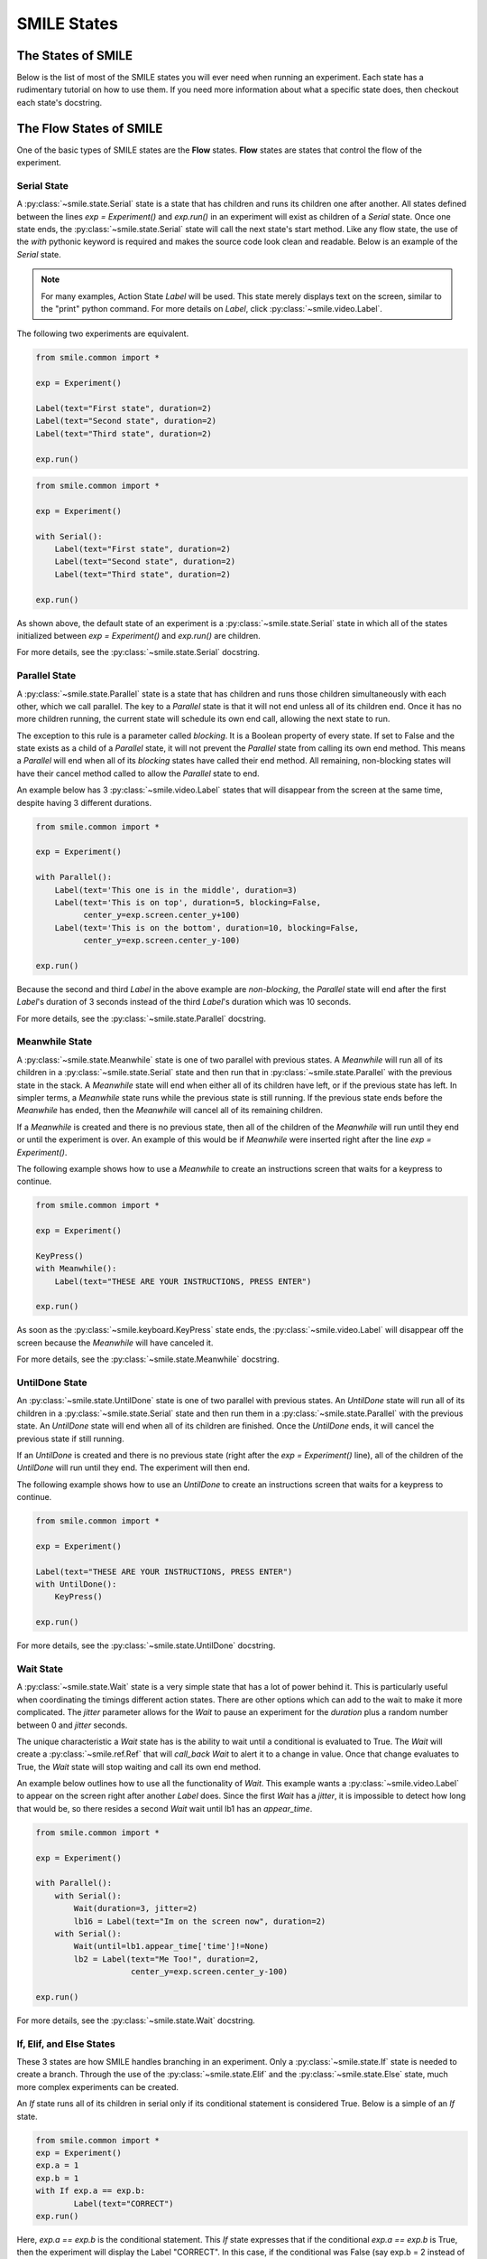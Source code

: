 ============
SMILE States
============

The States of SMILE
===================
Below is the list of most of the SMILE states you will ever need when running an
experiment. Each state has a rudimentary tutorial on how to use them. If you
need more information about what a specific state does, then checkout each
state's docstring.

The Flow States of SMILE
========================
One of the basic types of SMILE states are the **Flow** states.  **Flow**
states are states that control the flow of the experiment.

Serial State
------------

A :py:class:`~smile.state.Serial` state is a state that has children and runs its children one after
another. All states defined between the lines `exp = Experiment()` and
`exp.run()` in an experiment will exist as children of a *Serial* state. Once
one state ends, the :py:class:`~smile.state.Serial` state will call the next state's
start method. Like any flow state, the use of the `with` pythonic keyword
is required and makes the source code look clean and readable.  Below is an example
of the *Serial* state.

.. note::

    For many examples, Action State *Label* will be used.  This state merely displays text on the
    screen, similar to the "print" python command.  For more details on *Label*,
    click :py:class:`~smile.video.Label`.

The following two experiments are equivalent.

.. code-block:: python

    from smile.common import *

    exp = Experiment()

    Label(text="First state", duration=2)
    Label(text="Second state", duration=2)
    Label(text="Third state", duration=2)

    exp.run()

.. code-block:: python

    from smile.common import *

    exp = Experiment()

    with Serial():
        Label(text="First state", duration=2)
        Label(text="Second state", duration=2)
        Label(text="Third state", duration=2)

    exp.run()

As shown above, the default state of an experiment is a :py:class:`~smile.state.Serial` state in
which all of the states initialized between `exp = Experiment()` and
`exp.run()` are children.

For more details, see the :py:class:`~smile.state.Serial` docstring.

Parallel State
--------------

A :py:class:`~smile.state.Parallel` state is a state that has children and runs those children
simultaneously with each other, which we call parallel. The key to a *Parallel* state is that it
will not end unless all of its children end. Once it has no more children running, the current
state will schedule its own end call, allowing the next state to run.

The exception to this rule is a parameter called *blocking*. It is a Boolean
property of every state. If set to False and the state exists as a child of a
*Parallel* state, it will not prevent the *Parallel* state from calling its own
end method. This means a *Parallel* will end when all of its *blocking*
states have called their end method. All remaining, non-blocking states
will have their cancel method called to allow the *Parallel* state to end.

An example below has 3 :py:class:`~smile.video.Label` states that will disappear from the screen at
the same time, despite having 3 different durations.

.. code-block:: python

    from smile.common import *

    exp = Experiment()

    with Parallel():
        Label(text='This one is in the middle', duration=3)
        Label(text='This is on top', duration=5, blocking=False,
              center_y=exp.screen.center_y+100)
        Label(text='This is on the bottom', duration=10, blocking=False,
              center_y=exp.screen.center_y-100)

    exp.run()

Because the second and third *Label* in the above example are *non-blocking*,
the *Parallel* state will end after the first *Label*'s duration of 3 seconds
instead of the third *Label*'s duration which was 10 seconds.

For more details, see the :py:class:`~smile.state.Parallel` docstring.

Meanwhile State
---------------

A :py:class:`~smile.state.Meanwhile` state is one of two parallel with previous states. A *Meanwhile*
will run all of its children in a :py:class:`~smile.state.Serial` state and then run that in
:py:class:`~smile.state.Parallel` with the previous state in the stack. A *Meanwhile* state will
end when either all of its children have left, or if the previous state
has left. In simpler terms, a *Meanwhile* state runs while the previous state
is still running. If the previous state ends before the *Meanwhile* has
ended, then the *Meanwhile* will cancel all of its remaining
children.


If a *Meanwhile* is created and there is no previous state, then all of the children of the *Meanwhile* will
run until they end or until the experiment is over. An example of this would be if *Meanwhile* were inserted
right after the line `exp = Experiment()`.

The following example shows how to use a *Meanwhile* to create an instructions
screen that waits for a keypress to continue.

.. code-block:: python

    from smile.common import *

    exp = Experiment()

    KeyPress()
    with Meanwhile():
        Label(text="THESE ARE YOUR INSTRUCTIONS, PRESS ENTER")

    exp.run()

As soon as the :py:class:`~smile.keyboard.KeyPress` state ends, the :py:class:`~smile.video.Label` will disappear off the screen
because the *Meanwhile* will have canceled it.

For more details, see the :py:class:`~smile.state.Meanwhile` docstring.

UntilDone State
---------------

An :py:class:`~smile.state.UntilDone` state is one of two parallel with previous states.  An
*UntilDone* state will run all of its children in a :py:class:`~smile.state.Serial` state and then run
them in a :py:class:`~smile.state.Parallel` with the previous state. An *UntilDone* state will
end when all of its children are finished. Once the *UntilDone* ends, it will cancel the previous state if still running.

If an *UntilDone* is created and there is no previous state (right after
the `exp = Experiment()` line), all of the children of the *UntilDone* will
run until they end. The experiment will then end.

The following example shows how to use an *UntilDone* to create an instructions
screen that waits for a keypress to continue.

.. code-block:: python

    from smile.common import *

    exp = Experiment()

    Label(text="THESE ARE YOUR INSTRUCTIONS, PRESS ENTER")
    with UntilDone():
        KeyPress()

    exp.run()

For more details, see the :py:class:`~smile.state.UntilDone` docstring.

Wait State
----------

A :py:class:`~smile.state.Wait` state is a very simple state that has a lot of power behind it. This is particularly useful when
coordinating the timings different action states. There are other options which can add to the wait to make it more complicated.
The *jitter* parameter allows for the *Wait* to pause an experiment for the *duration* plus a random number between 0 and *jitter*
seconds.

The unique characteristic a *Wait* state has is the ability to wait until a conditional
is evaluated to True. The *Wait* will create a :py:class:`~smile.ref.Ref` that will
*call_back* *Wait* to alert it to a change in value. Once that change evaluates
to True, the *Wait* state will stop waiting and call its own end method.

An example below outlines how to use all the functionality of *Wait*. This
example wants a :py:class:`~smile.video.Label` to appear on the screen right after another *Label*
does. Since the first *Wait* has a *jitter*, it is impossible to detect how
long that would be, so there resides a second *Wait* wait until lb1 has an
*appear_time*.

.. code-block:: python

    from smile.common import *

    exp = Experiment()

    with Parallel():
        with Serial():
            Wait(duration=3, jitter=2)
            lb16 = Label(text="Im on the screen now", duration=2)
        with Serial():
            Wait(until=lb1.appear_time['time']!=None)
            lb2 = Label(text="Me Too!", duration=2,
                        center_y=exp.screen.center_y-100)

    exp.run()

For more details, see the :py:class:`~smile.state.Wait` docstring.

If, Elif, and Else States
-------------------------

These 3 states are how SMILE handles branching in an experiment. Only a
:py:class:`~smile.state.If` state is needed to create a branch. Through the use
of the :py:class:`~smile.state.Elif` and the :py:class:`~smile.state.Else`
state, much more complex experiments can be created.

An *If* state runs all of its children in serial only if its conditional
statement is considered True. Below is a simple of an *If* state.

.. code-block:: python

	from smile.common import *
	exp = Experiment()
	exp.a = 1
	exp.b = 1
	with If exp.a == exp.b:
		Label(text="CORRECT")
	exp.run()

Here, *exp.a == exp.b* is the conditional statement.  This *If* state expresses
that if the conditional *exp.a == exp.b* is True, then the experiment will
display the Label "CORRECT".  In this case, if the conditional was False
(say exp.b = 2 instead of 1), then the experiment will not display the Label.

An *Elif* statement, short for "Else if", is another conditional statement. It
functions the same as the pythonic "elif". An *Else* statement is identical to
the pythonic "else". The following is a 4 option if test.

.. code-block:: python

    from smile.common import *

    exp = Experiment()

    Label(text='PRESS A KEY')
    with UntilDone():
        kp = KeyPress()

    with If(kp.pressed == "SPACEBAR"):
        Label(text="YOU PRESSED SPACE", duration=3)

    with Elif(kp.pressed == "J"):
        Label(text="YOU PRESSED THE J KEY", duration=3)

    with Elif(kp.pressed == "F"):
        Label(text="YOU PRESSED THE K KEY", duration=3)

    with Else():
        Label(text="I DONT KNOW WHAT YOU PRESSED", duration=3)

    exp.run()

For more details, see the:py:class:`~smile.state.If`, :py:class:`~smile.state.Elif`, or :py:class:`~smile.state.Else` docstrings.

Loop State
----------

A :py:class:`~smile.state.Loop` state can handle any kind of looping needed. The
main use for a *Loop* state is to loop over a list of dictionaries that contain
stimuli. Loops can also be created by passing in a *conditional* parameter.
Lastly, instead of looping over a list of dictionaries, *Loop* states can be used to
loop an exact number of times by passing in a number as a parameter.

A *Loop* state requires a variable to be defined to access all of the information
about the loop. This can be performed by utilizing the pythonic *as* keyword.
*with Loop(list_of_dic) as trial:* is the line that defines the loop. If access
to the current iteration of a loop is needed, 'trial.current' can be utilized.

Refer to the :py:class:`~smile.state.Loop`* docstring
for information on how to access the different properties of a *Loop*.

Below is an example of all 3 loops.

List of Dictionaries

.. code-block:: python

    from smile.common import *

    #List Gen
    list_of_dic = [{'stim':"STIM 1", 'dur':3},
                   {'stim':"STIM 2", 'dur':2},
                   {'stim':"STIM 3", 'dur':5},
                   {'stim':"STIM 4", 'dur':1}]

    # Initialize the Experiment
    exp = Experiment()

    # The *as* operator allows one to gain access
    # to the data inside the *Loop* state
    with Loop(list_of_dic) as trial:
        Label(text=trial.current['stim'], duration=trial.current['dur'])

    exp.run()


Loop a number of times:

.. code-block:: python

    from smile.common import *

    exp = Experiment()

    with Loop(10):
        Label(text='This will show up 10 times!', duration=1)
        Wait(1)

    exp.run()

Loop while something is true:

.. code-block:: python

    from smile.common import *

    exp = Experiment()

    exp.test = 0

    # Never use *and* or *or*. Always use *&* and *|* when dealing
    # with references. Conditional References only work with
    # absolute operators, not *and* or *or*
    with Loop(conditional = (exp.test < 10)):
        Label(text='This will show up 10 times!', duration=1)
        Wait(1)
        exp.test = exp.test + 1

    exp.run()

For more details, see the :py:class:`~smile.state.Loop` docstrings.

The Action States of SMILE
==========================

The other basic type of SMILE states are the **Action** states. The Action
states handle both the input and output in experiments. The following are
subclasses of WidgetState.

.. note::

    Heads up: All visual states that are wrapped by WidgetState are Kivy Widgets.
    That means all of their individual sets of parameters are located on Kivy's
    website. For all of the parameters that every single WidgetState shares,
    refer to the WidgetState Doctring.

Debug
-----

:py:class:`~smile.state.Debug` is a :py:class:`~smile.state.State` that is
primarily used to print out the values of references to the command line. This
**State** should not be used as a replacement for **print** during experimental
runtime. It should only be used to print the current values of references during
the experimental runtime.

You can give a **Debug** state a *name* to distinguish it from other **Debug** states
that you might be running. **Debug** work with keyword arguments. Below is
an example for how to properly use the **Debug** state and the sample output
that it produces.

.. code-block:: python

    from smile.common import *

    exp = Experiment()

    lbl = Label(text="Hello, World", duration=2)
    Wait(until=lbl.disappear_time)
    Debug(name="Label appear debug", appear=lbl.appear_time['time'],
          disappear=lbl.disappear_time['time'])

    exp.run()

And it would output:

::

    DEBUG (file: 'debug_example.py', line: 7, name: Label appear debug) - lag=0.012901s
        appear: 1468255447.360574
        disappear: 1468255449.359951

For more details, see the :py:class:`~smile.state.Debug` docstring.

Func
----

:py:class:`~smile.state.Func` is a :py:class:`~smile.state.State` that can run a
function during Experimental Runtime. The first argument is always the name of
the function and the rest of the arguments are sent to the function. You can pass
in parameters to the **Func** state the same way you would pass them into the
function you are wanting to run during experimental runtime. In order to access
the return value of the function passed in, you need to access the *.result*
attribute of the **Func** state.

The following is an example on how to run a predefined function during
experimental runtime.

.. code-block:: python

    from smile.common import *

    def pre_func(i):
        return i * 50.7777

    exp = Experiment()

    with Loop(100) as lp:
        rtrn = Func(pre_func,lp.i)
        Debug(i = rtrn.result)

    exp.run()

For more details click :py:class:`~smile.state.Func`.

Label
-----

:py:class:`~smile.video.Label` is a :py:class:`~smile.video.WidgetState` that displays text on the screen for a *duration*.
The parameter to interface with its output is called *text*. The label will display
any string that is passed into *text*. *Text_size* can also be set, which is a tuple
that contains (width, height) of the area the text resides in. If a goal in an experiment
is to display multiple lines of text on the screen, this parameter is helpful through passing
in (width_of_text, None) so the amount of text is not restricted in the vertical direction.

The following is a Label displaying the word "BabaBooie":

.. code-block:: python

    from smile.common import *

    exp = Experiment()

    Label(text="Hello, World", duration=2, text_size=(500,None))

    exp.run()

For more details, see the :py:class:`~smile.video.Label` docstring.

Image
-----

:py:class:`~smile.video.Image` is a :py:class:`~smile.video.WidgetState` that displays an image on the screen for a
*duration*. The parameter to interface with its output is called *source*. A string
path-name is passed into the desired image to be presented onto the screen. The *allow_stretch*
parameter can be set to True if the original image needs to be presented at a different
size. The *allow_stretch* parameter will stretch the image to the size of the widget
without changing the original ratio of width to height.

By setting *allow_stretch* to True and *keep_ratio* to False the image will stretch
to fill the entirety of the widget.

Below is an example of an image at the path "test_image.png" to be presented to
the center of the screen:

.. code-block:: python

    from smile.common import *

    exp = Experiment()

    Image(source="test_image.png", duration=3)

    exp.run()

For more details, see the :py:class:`~smile.video.Image` docstring.

Video
-----

:py:class:`~smile.video.Video` is a :py:class:`~smile.video.WidgetState` that shows a video on the screen for a *duration*.
The parameter to interface with its output is called *source*. A string path-name to the video
can be passed in to present the video on the screen. The video will play from the beginning
for the *duration* of the video. The *allow_stretch* parameter can be set to True if changing
the video size from the original size is desired. Afterwards, the video will attempt to fill
the size of the *Video* Widget without changing the aspect ratio. Setting the *keep_ratio*
parameter to False will completely fill the *Video* Widget with the video. There is also the
*position* parameter, which has to be between 0 and the *duration* parameter, telling
the video where to start.

Below is an example of playing a video at the path "test_video.mp4" that starts
4 seconds into the video and plays for the entire duration (duration=None):

.. code-block:: python

    from smile.common import *

    exp = Experiment()

    Video(source="test_video.mp4", position=4)

    exp.run()

For more details, see the :py:class:`~smile.video.Video` docstring.

Vertex Instructions
-------------------

Each **Vertex Instruction** outlined in *video.py* displays a predefined shape
on the screen for a *duration*. The following are all of the basic Vertex
Instructions that SMILE implements:

    - :py:class:`~smile.video.Bezier`

    - :py:class:`~smile.video.Mesh`

    - :py:class:`~smile.video.Point`

    - :py:class:`~smile.video.Triangle`

    - :py:class:`~smile.video.Quad`

    - :py:class:`~smile.video.Rectangle`

    - :py:class:`~smile.video.BorderImage`

    - :py:class:`~smile.video.Ellipse`

The parameters for each of these vary, but just like any other SMILE state,
they take the same parameters as the default *State* class. They are Kivy
widgets wrapped in our *WidgetState* class. Kivy documentation can be referred to
for understanding how to use them or what parameters they take.

Beep
----

:py:class:`~smile.audio.Beep` is a state that plays a beep noise at a set frequency and volume for
a *duration*. The four parameters needed to set the output of this **Beep**
are *freq*, *volume*, *fadein*, and *fadeout*. *freq* and *volume* are used to
set the frequency and the volume of the **Beep**. *freq* defaults to 400 Hz
and *volume* defaults to .5 the max system volume. *fadein* and *fadeout* are
in seconds, and they represent the time it takes to get from 0 to *volume* and
*volume* to 0 respectively.

Below is an example of a beep at 555hz for 2 seconds with no fade in or out while
at 50% volume:

.. code-block:: python

    from smile.common import *

    exp = Experiment()

    Beep(freq=555, volume=0.5, duration=2)

    exp.run()

For more details, see the :py:class:`~smile.audio.Beep` docstring.

SoundFile
---------

:py:class:`~smile.audio.SoundFile` is a state that plays a sound file - such as an mp3 - for a *duration*
that defaults to the duration of the file. The parameter used to interface
with the output of this state is *filename*. *filename* is the path name to the
sound file saved on the computer. *volume* is a float from 1 to 0 where 1 is
the max system volume.

The *start* parameter allows for sound files to begin at the desired point in the audio file.
By using the *start* parameter, the audio will begin however many seconds into the audio file as
desired.

The *end* parameter allows for sound files to end before the original end of the audio.
The *end* parameter must be set to however many seconds from the beginning of the sound file
it is desired to end at. The parameter must be greater than the value of *start*.

If the *loop* parameter is set to True, the sound file will run on a loop for the
*duration* of the **State**.

Below is an example of playing a sound file at path "test_sound.mp3" at 50%
volume for the full duration of the sound file:

.. code-block:: python

    from smile.common import *

    exp = Experiment()

    SoundFile(source="test_sound.mp3", volume=0.5)

    exp.run()

For more details, see the :py:class:`~smile.audio.SoundFile` docstring.

RecordSoundFile
---------------

:py:class:`~smile.audio.RecordSoundFile` will record any sound coming into a microphone for the
*duration* of the state. The audio recording will be saved to an audio file named
after what is passed into the *filename* parameter.

Below is an example of recording sound for 10 seconds while looking at a Label
that says "PLEASE TALK TO YOUR COMPUTER". It then saves the recording as "new_sound.mp3":

.. code-block:: python

    from smile.common import *

    exp = Experiment()

    Label(text="PLEASE TALK TO YOUR COMPUTER")
    # UntilDone to cancel the label after the sound file
    # is done recording.
    with UntilDone():
        RecordSoundFile(filename="new_sound.mp3", duration = 10)

    exp.run()

For more details, see the :py:class:`~smile.audio.RecordSoundFile` docstring.

Button
------

:py:class:`~smile.video.Button` is a visual and an input state that draws a button on the screen
with optional text in the button for a specified *duration*. Every button can be set to have
a *name* that can be referenced by :py:class:`~smile.video.ButtonPress` states to determine
if the *correct* button was pressed. See the SMILE tutorial example for
*ButtonPress* for more information.

Below is an example of a Form, where a :py:class:`~smile.video.Label` state will
ask someone to type in an answer to a :py:class:`~smile.video.TextInput`. Then
they will press the button when they are finished typing:

.. code-block:: python

    from smile.common import *

    from smile.video import TextInput

    exp = Experiment()

    # Show both the Label and the TextInput at the same time
    # during the experiment
    with Parallel():
        # Required to show the mouse on the screen during the experiment!
        MouseCursor()
        Label(text="Hello, Tell me about your day!", center_y=exp.screen.center_y+50)
        TextInput(text="", width=500, height=200)

    # When the button is pressed, the Button state ends, causing
    # the parallel to cancel all of its children, the Label and the
    # TextInput
    with UntilDone():
        # A ButtonPress will end whenever one of its child buttons
        # is pressed.
        with ButtonPress():
            Button(text="Enter")

    exp.run()

For more details, see the :py:class:`~smile.video.Button` docstring.

ButtonPress
-----------

:py:class:`~smile.video.ButtonPress` is a parent state, much like :py:class:`~smile.state.Parallel`, that will run until
a button inside of it is pressed. When defining a **ButtonPress** state, The name
of a button inside of the parent state can be designated as the correct button to
press by passing the string *name* of the correct **Button** or **Buttons** into
the *correct_resp* parameter. Refer to the **ButtonPress** example in the SMILE
tutorial document.

The following is an example of choosing between 3 buttons where only one of the buttons
is the correct button to click:

.. code-block:: python

    from smile.common import *

    exp = Experiment()

    # A ButtonPress will end whenever one of its child buttons
    # is pressed.
    with ButtonPress(correct_resp=['First_Choice']) as bp:
        # Required to do anything with buttons.
        MouseCursor()
        Label(text="Choose WISELY")
        # Define both buttons, giving both unique names
        Button(name="First_Choice",text="LEFT CHOICE", center_x=exp.screen.center_x-200)
        Button(name="Second_Choice",text="RIGHT CHOICE", center_x=exp.screen.center_x+200)
    Label(text=bp.pressed, duration=2)

    exp.run()

For more details, see the :py:class:`~smile.video.ButtonPress` docstring.

KeyPress
--------

:py:class:`~smile.keyboard.KeyPress` is an input state that waits for a keyboard press during its
*duration*. A list of strings can be passed in as parameters that are
acceptable keyboard buttons into *keys*. A correct key can be selected by passing
in its string name as a parameter to *correct_resp*.

Access to the information about the **KeyPress** state by can be achieved by using
the following attributes:

    -pressed : a string that is the name of the key that was pressed.
    -press_time : a float value of the time when the key was pressed.
    -correct : a boolean that is whether or not they pressed the correct_resp
    -rt : a float that is the reaction time of the keypress. It is *press_time* - *base_time*.

The following is a keypress example that will identify what keys were pressed.

.. code-block:: python

    from smile.common import *

    exp = Experiment()

    with Loop(10):
        # Wait until any key is pressed
        kp = KeyPress()
        # Even though kp.pressed is a reference, you are able
        # to concatenate strings together
        Label(text="You Pressed :" + kp.pressed, duration = 2)

    exp.run()

For more details, see the :py:class:`~smile.keyboard.KeyPress` docstring.

KeyRecord
---------

:py:class:`~smile.keybaord.KeyRecord` is an input state that records all of the keyboard inputs for its
*duration*. This state will write out each keypress during its *duration* to a
*.slog* file.

The following example will save out a `.slog` file into log_bob.slog after
recording all of the keypresses during a 10 second period:

.. code-block:: python

    from smile.common import *

    exp = Experiment()

    KeyRecord(name="Bob", duration = 10)

    exp.run()

For more details, see the :py:class:`~smile.keybaord.KeyRecord` docstring.

MouseCursor
-----------

:py:class:`~smile.mouse.MouseCursor` is a visual state that shows the mouse for its *duration*. In
order to effectively use **ButtonPress** and **Button** states, **MouseCursor**
in parallel must be used. Refer to the **ButtonPress** example in the
SMILE tutorial page for more information.

The cursor image and the offset of the image can also be set as parameters
to this state. Any image passed in filename will be presented on the screen, replacing
the default mouse cursor.

The following example is of a mouse cursor that needs to be presented with an
imaginary image to be displayed as the cursor. Since the imaginary image is
100 by 100 pixels, and it points to the center of the image, we want the offset
of the cursor to be (50,50) so that the actual *click* of the mouse is in the
correct location:

.. code-block:: python

    from smile.common import *

    exp = experiment()

    MouseCursor(duration = 10, filename="mouse_test_pointer.png", offset=(50,50))

    exp.run()

For more details, see the :py:class:`~smile.mouse.MouseCursor` docstring.

For more useful mouse tutorials, see the **Mouse Stuff** section of the Tutorial
document.
